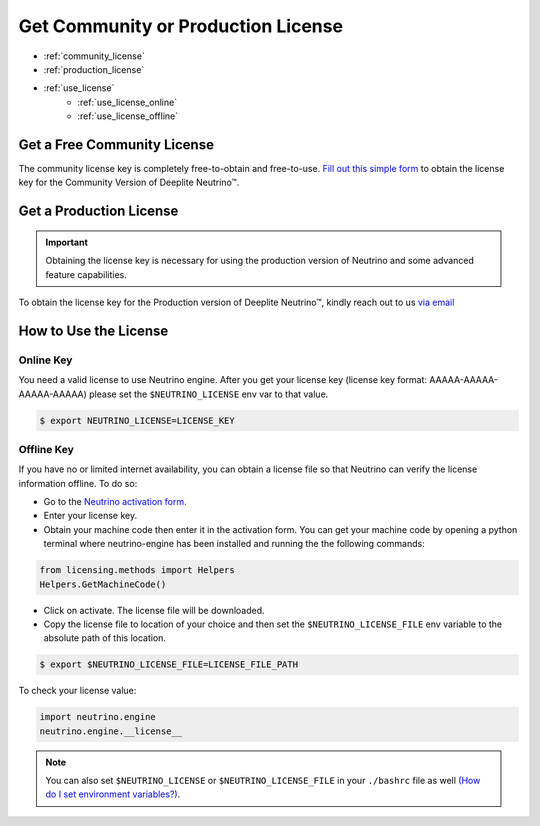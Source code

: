 ***********************************
Get Community or Production License
***********************************

* :ref:`community_license`
* :ref:`production_license`
* :ref:`use_license`
    * :ref:`use_license_online`
    * :ref:`use_license_offline`

.. _community_license:

Get a Free Community License
============================

The community license key is completely free-to-obtain and free-to-use. `Fill out this simple form <https://info.deeplite.ai/community>`_ to obtain the license key for the Community Version of Deeplite Neutrino™.

.. _production_license:

Get a Production License
========================

.. important::

    Obtaining the license key is necessary for using the production version of Neutrino and some advanced feature capabilities.

To obtain the license key for the Production version of Deeplite Neutrino™, kindly reach out to us `via email <support@deeplite.ai>`_

.. _use_license:

How to Use the License
======================

.. _use_license_online:

Online Key
----------

You need a valid license to use Neutrino engine. After you get your license key (license key format: AAAAA-AAAAA-AAAAA-AAAAA)
please set the ``$NEUTRINO_LICENSE`` env var to that value.

.. code-block:: console

    $ export NEUTRINO_LICENSE=LICENSE_KEY

.. _use_license_offline:

Offline Key
-----------

If you have no or limited internet availability, you can obtain a license file so that Neutrino can verify the license information offline. To do so:

- Go to the `Neutrino activation form <https://app.cryptolens.io/Form/A/upv5bDrZ/1062>`_.
- Enter your license key.
- Obtain your machine code then enter it in the activation form. You can get your machine code by opening a python terminal where neutrino-engine has been installed and running the the following commands:

.. code-block:: python

    from licensing.methods import Helpers
    Helpers.GetMachineCode()

- Click on activate. The license file will be downloaded.
- Copy the license file to location of your choice and then set the ``$NEUTRINO_LICENSE_FILE`` env variable to the absolute path of this location.

.. code-block:: console

    $ export $NEUTRINO_LICENSE_FILE=LICENSE_FILE_PATH

To check your license value:

.. code-block:: python

    import neutrino.engine
    neutrino.engine.__license__


.. note::

    You can also set ``$NEUTRINO_LICENSE`` or ``$NEUTRINO_LICENSE_FILE`` in your ``./bashrc`` file as well `(How do I set environment variables?) <https://askubuntu.com/questions/730/how-do-i-set-environment-variables>`_.
